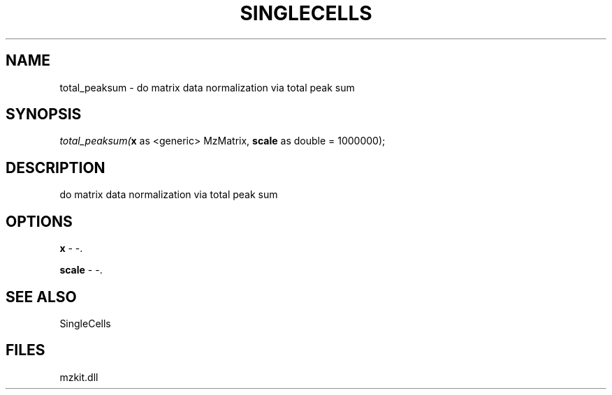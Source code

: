 .\" man page create by R# package system.
.TH SINGLECELLS 1 2000-Jan "total_peaksum" "total_peaksum"
.SH NAME
total_peaksum \- do matrix data normalization via total peak sum
.SH SYNOPSIS
\fItotal_peaksum(\fBx\fR as <generic> MzMatrix, 
\fBscale\fR as double = 1000000);\fR
.SH DESCRIPTION
.PP
do matrix data normalization via total peak sum
.PP
.SH OPTIONS
.PP
\fBx\fB \fR\- -. 
.PP
.PP
\fBscale\fB \fR\- -. 
.PP
.SH SEE ALSO
SingleCells
.SH FILES
.PP
mzkit.dll
.PP
